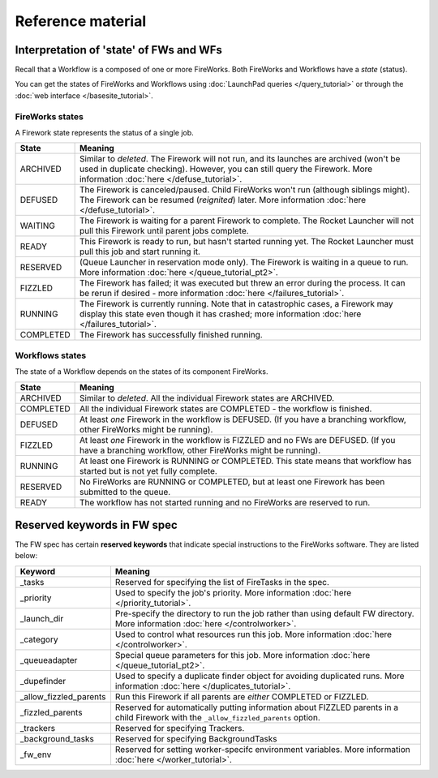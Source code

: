 ==================
Reference material
==================

Interpretation of 'state' of FWs and WFs
========================================

Recall that a Workflow is a composed of one or more FireWorks. Both FireWorks and Workflows have a *state* (status).

You can get the states of FireWorks and Workflows using :doc:`LaunchPad queries </query_tutorial>` or through the :doc:`web interface </basesite_tutorial>`.

FireWorks states
----------------

A Firework state represents the status of a single job.

============  ==============
  **State**    **Meaning**
------------  --------------
ARCHIVED      Similar to *deleted*. The Firework will not run, and its launches are archived (won't be used in duplicate checking). However, you can still query the Firework. More information :doc:`here </defuse_tutorial>`.
DEFUSED       The Firework is canceled/paused. Child FireWorks won't run (although siblings might). The Firework can be resumed (*reignited*) later. More information :doc:`here </defuse_tutorial>`.
WAITING       The Firework is waiting for a parent Firework to complete. The Rocket Launcher will not pull this Firework until parent jobs complete.
READY         This Firework is ready to run, but hasn't started running yet. The Rocket Launcher must pull this job and start running it.
RESERVED      (Queue Launcher in reservation mode only). The Firework is waiting in a queue to run. More information :doc:`here </queue_tutorial_pt2>`.
FIZZLED       The Firework has failed; it was executed but threw an error during the process. It can be rerun if desired - more information :doc:`here </failures_tutorial>`.
RUNNING       The Firework is currently running. Note that in catastrophic cases, a Firework may display this state even though it has crashed; more information :doc:`here </failures_tutorial>`.
COMPLETED     The Firework has successfully finished running.
============  ==============


Workflows states
----------------

The state of a Workflow depends on the states of its component FireWorks.

============  ==============
  **State**    **Meaning**
------------  --------------
ARCHIVED      Similar to *deleted*. All the individual Firework states are ARCHIVED.
COMPLETED     All the individual Firework states are COMPLETED - the workflow is finished.
DEFUSED       At least *one* Firework in the workflow is DEFUSED. (If you have a branching workflow, other FireWorks might be running).
FIZZLED       At least *one* Firework in the workflow is FIZZLED and no FWs are DEFUSED. (If you have a branching workflow, other FireWorks might be running).
RUNNING       At least one Firework is RUNNING or COMPLETED. This state means that workflow has started but is not yet fully complete.
RESERVED      No FireWorks are RUNNING or COMPLETED, but at least one Firework has been submitted to the queue.
READY         The workflow has not started running and no FireWorks are reserved to run.
============  ==============

Reserved keywords in FW spec
============================

The FW spec has certain **reserved keywords** that indicate special instructions to the FireWorks software. They are listed below:

======================  ==============
**Keyword**             **Meaning**
----------------------  --------------
_tasks                  Reserved for specifying the list of FireTasks in the spec.
_priority               Used to specify the job's priority. More information :doc:`here </priority_tutorial>`.
_launch_dir             Pre-specify the directory to run the job rather than using default FW directory. More information :doc:`here </controlworker>`.
_category               Used to control what resources run this job. More information :doc:`here </controlworker>`.
_queueadapter           Special queue parameters for this job. More information :doc:`here </queue_tutorial_pt2>`.
_dupefinder             Used to specify a duplicate finder object for avoiding duplicated runs. More information :doc:`here </duplicates_tutorial>`.
_allow_fizzled_parents  Run this Firework if all parents are *either* COMPLETED or FIZZLED.
_fizzled_parents        Reserved for automatically putting information about FIZZLED parents in a child Firework with the ``_allow_fizzled_parents`` option.
_trackers               Reserved for specifying Trackers.
_background_tasks       Reserved for specifying BackgroundTasks
_fw_env                 Reserved for setting worker-specifc environment variables. More information :doc:`here </worker_tutorial>`.
======================  ==============